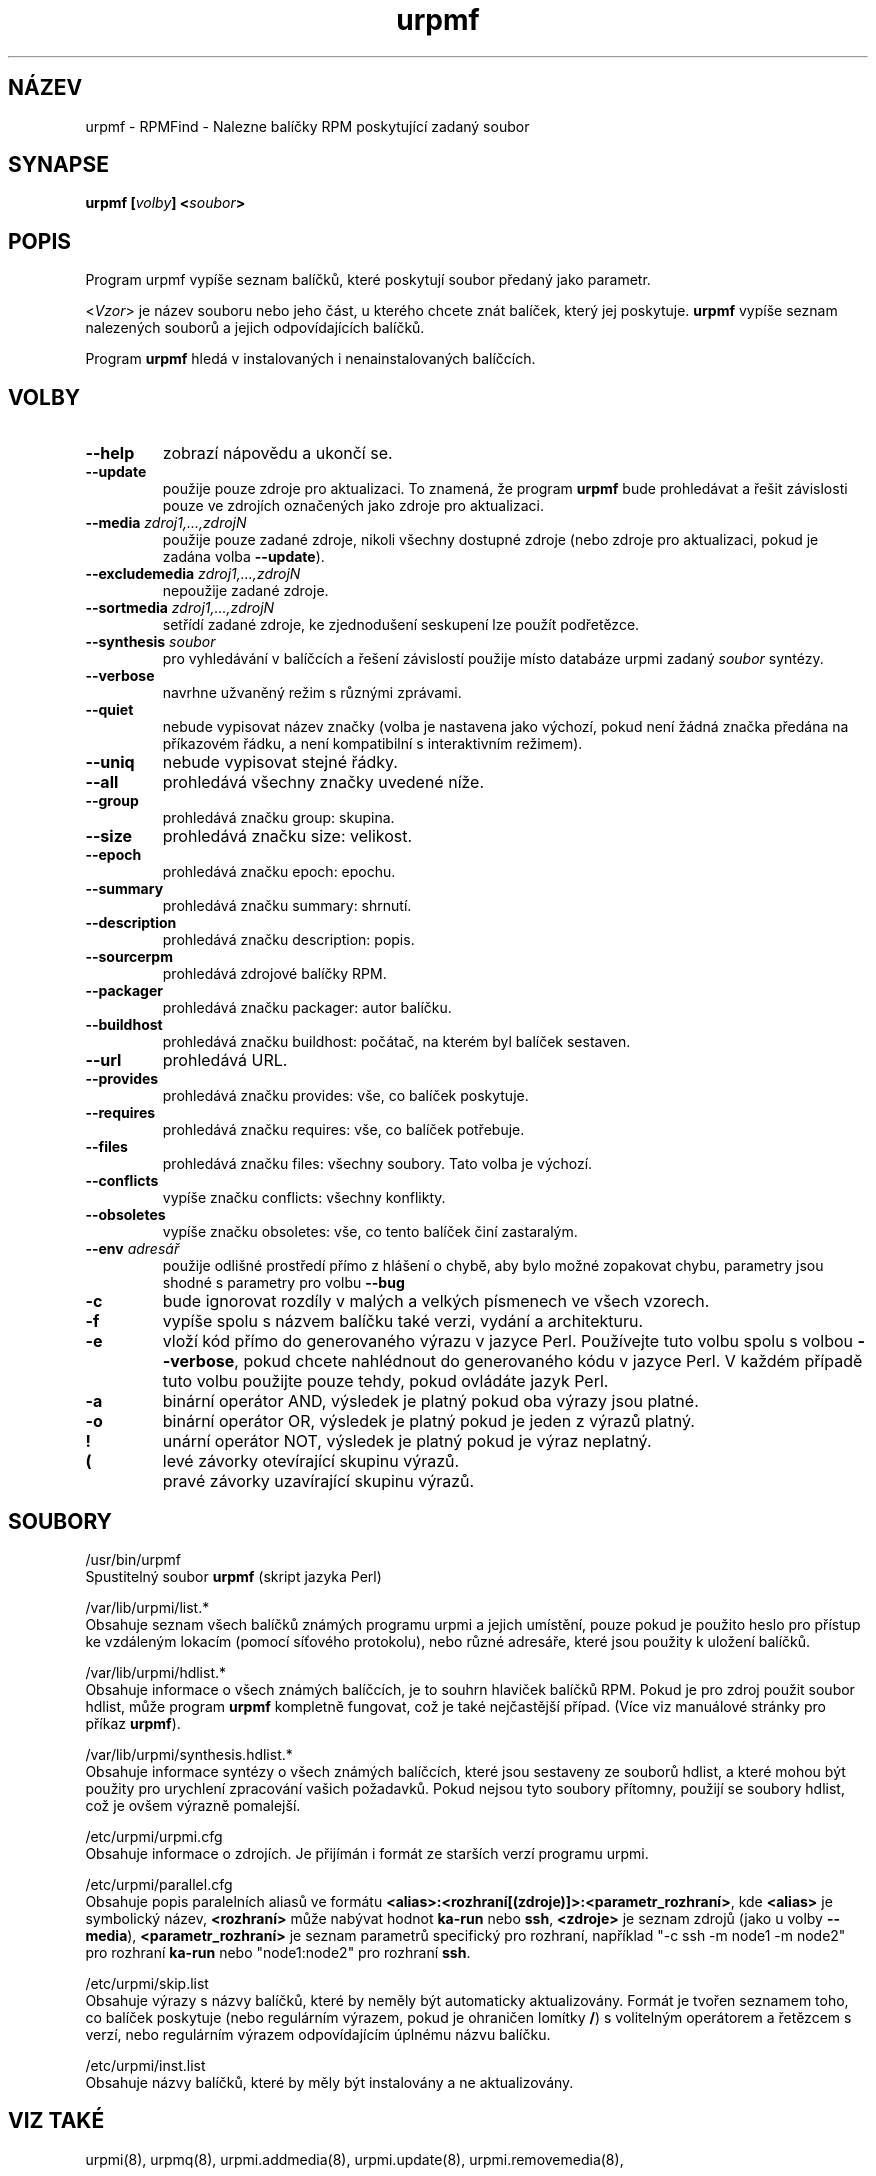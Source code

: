 .TH urpmf 8 "28 Srp 2003" "Mandrakesoft" "Mandrakelinux"
.IX urpmf
.SH NÁZEV
urpmf \- RPMFind - Nalezne balíčky RPM poskytující zadaný soubor
.SH SYNAPSE
.B urpmf [\fIvolby\fP] <\fIsoubor\fP>
.SH POPIS
Program urpmf vypíše seznam balíčků, které poskytují soubor předaný jako parametr.
.PP
<\fIVzor\fP> je název souboru nebo jeho část, u kterého chcete znát balíček, který jej poskytuje. \fBurpmf\fP vypíše seznam nalezených souborů a jejich odpovídajících balíčků.
.PP
Program \fBurpmf\fP hledá v instalovaných i nenainstalovaných balíčcích.
.SH VOLBY
.IP "\fB\--help\fP"
zobrazí nápovědu a ukončí se.
.IP "\fB\--update\fP"
použije pouze zdroje pro aktualizaci. To znamená, že program \fBurpmf\fP bude prohledávat a řešit závislosti pouze ve zdrojích označených jako zdroje pro aktualizaci.
.IP "\fB\--media\fP \fIzdroj1,...,zdrojN\fP"
použije pouze zadané zdroje, nikoli všechny dostupné zdroje (nebo zdroje pro aktualizaci, pokud je zadána volba \fB\--update\fP).
.IP "\fB\--excludemedia\fP \fIzdroj1,...,zdrojN\fP"
nepoužije zadané zdroje.
.IP "\fB\--sortmedia\fP \fIzdroj1,...,zdrojN\fP"
setřídí zadané zdroje, ke zjednodušení seskupení lze použít podřetězce.
.IP "\fB\--synthesis\fP \fIsoubor\fP"
pro vyhledávání v balíčcích a řešení závislostí použije místo databáze urpmi zadaný \fIsoubor\fP syntézy.
.IP "\fB\--verbose\fP"
navrhne užvaněný režim s různými zprávami.
.IP "\fB\--quiet\fP"
nebude vypisovat název značky (volba je nastavena jako výchozí, pokud není žádná značka předána na příkazovém řádku, a není kompatibilní s interaktivním režimem).
.IP "\fB\--uniq\fP"
nebude vypisovat stejné řádky.
.IP "\fB\--all\fP"
prohledává všechny značky uvedené níže.
.IP "\fB\--group\fP"
prohledává značku group: skupina.
.IP "\fB\--size\fP"
prohledává značku size: velikost.
.IP "\fB\--epoch\fP"
prohledává značku epoch: epochu.
.IP "\fB\--summary\fP"
prohledává značku summary: shrnutí.
.IP "\fB\--description\fP"
prohledává značku description: popis.
.IP "\fB\--sourcerpm\fP"
prohledává zdrojové balíčky RPM.
.IP "\fB\--packager\fP"
prohledává značku packager: autor balíčku.
.IP "\fB\--buildhost\fP"
prohledává značku buildhost: počátač, na kterém byl balíček sestaven.
.IP "\fB\--url\fP"
prohledává URL.
.IP "\fB\--provides\fP"
prohledává značku provides: vše, co balíček poskytuje.
.IP "\fB\--requires\fP"
prohledává značku requires: vše, co balíček potřebuje.
.IP "\fB\--files\fP"
prohledává značku files: všechny soubory. Tato volba je výchozí.
.IP "\fB\--conflicts\fP"
vypíše značku conflicts: všechny konflikty.
.IP "\fB\--obsoletes\fP"
vypíše značku obsoletes: vše, co tento balíček činí zastaralým.
.IP "\fB\--env\fP \fIadresář\fP"
použije odlišné prostředí přímo z hlášení o chybě, aby bylo možné zopakovat chybu, parametry jsou shodné s parametry pro volbu \fB\--bug\fP
.IP "\fB\-c\fP"
bude ignorovat rozdíly v malých a velkých písmenech ve všech vzorech.
.IP "\fB\-f\fP"
vypíše spolu s názvem balíčku také verzi, vydání a architekturu.
.IP "\fB\-e\fP"
vloží kód přímo do generovaného výrazu v jazyce Perl. Používejte tuto volbu spolu s volbou \fB\--verbose\fP, pokud chcete nahlédnout do generovaného kódu v jazyce Perl. V každém případě tuto volbu použijte pouze tehdy, pokud ovládáte jazyk Perl.
.IP "\fB\-a\fP"
binární operátor AND, výsledek je platný pokud oba výrazy jsou platné.
.IP "\fB\-o\fP"
binární operátor OR, výsledek je platný pokud je jeden z výrazů platný.
.IP "\fB!\fP"
unární operátor NOT, výsledek je platný pokud je výraz neplatný.
.IP "\fB(\fP"
levé závorky otevírající skupinu výrazů.
.IP "\fB\)\fP"
pravé závorky uzavírající skupinu výrazů.
.SH SOUBORY
/usr/bin/urpmf
.br
Spustitelný soubor \fBurpmf\fP (skript jazyka Perl)
.PP
/var/lib/urpmi/list.*
.br
Obsahuje seznam všech balíčků známých programu urpmi a jejich umístění, pouze pokud je použito heslo pro přístup ke vzdáleným lokacím (pomocí síťového protokolu), nebo různé adresáře, které jsou použity k uložení balíčků.
.PP
/var/lib/urpmi/hdlist.*
.br
Obsahuje informace o všech známých balíčcích, je to souhrn hlaviček balíčků RPM. Pokud je pro zdroj použit soubor hdlist, může program \fBurpmf\fP kompletně fungovat, což je také nejčastější případ. (Více viz manuálové stránky pro příkaz \fBurpmf\fP).
.PP
/var/lib/urpmi/synthesis.hdlist.*
.br
Obsahuje informace syntézy o všech známých balíčcích, které jsou sestaveny ze souborů hdlist, a které mohou být použity pro urychlení zpracování vašich požadavků. Pokud nejsou tyto soubory přítomny, použijí se soubory hdlist, což je ovšem výrazně pomalejší.
.PP
/etc/urpmi/urpmi.cfg
.br
Obsahuje informace o zdrojích. Je přijímán i formát ze starších verzí programu urpmi.
.PP
/etc/urpmi/parallel.cfg
.br
Obsahuje popis paralelních aliasů ve formátu \fB<alias>:<rozhraní[(zdroje)]>:<parametr_rozhraní>\fP, kde \fB<alias>\fP je symbolický název, \fB<rozhraní>\fP může nabývat hodnot \fBka-run\fP nebo \fBssh\fP, \fB<zdroje>\fP je seznam zdrojů (jako u volby \fB\--media\fP), \fB<parametr_rozhraní>\fP je seznam parametrů specifický pro rozhraní, například "-c ssh -m node1 -m node2" pro rozhraní \fBka-run\fP nebo "node1:node2" pro rozhraní \fBssh\fP.
.PP
/etc/urpmi/skip.list
.br
Obsahuje výrazy s názvy balíčků, které by neměly být automaticky aktualizovány. Formát je tvořen seznamem toho, co balíček poskytuje (nebo regulárním výrazem, pokud je ohraničen lomítky \fB/\fP) s volitelným operátorem a řetězcem s verzí, nebo regulárním výrazem odpovídajícím úplnému názvu balíčku.
.PP
/etc/urpmi/inst.list
.br
Obsahuje názvy balíčků, které by měly být instalovány a ne aktualizovány.
.SH "VIZ TAKÉ"
urpmi(8),
urpmq(8),
urpmi.addmedia(8),
urpmi.update(8),
urpmi.removemedia(8),
.SH AUTOR
Pascal Rigaux, Mandrakesoft <pixel@mandrakesoft.com>
.br
Francois Pons, Mandrakesoft 
.br
Rafael Garcia-Suarez, Mandrakesoft 

